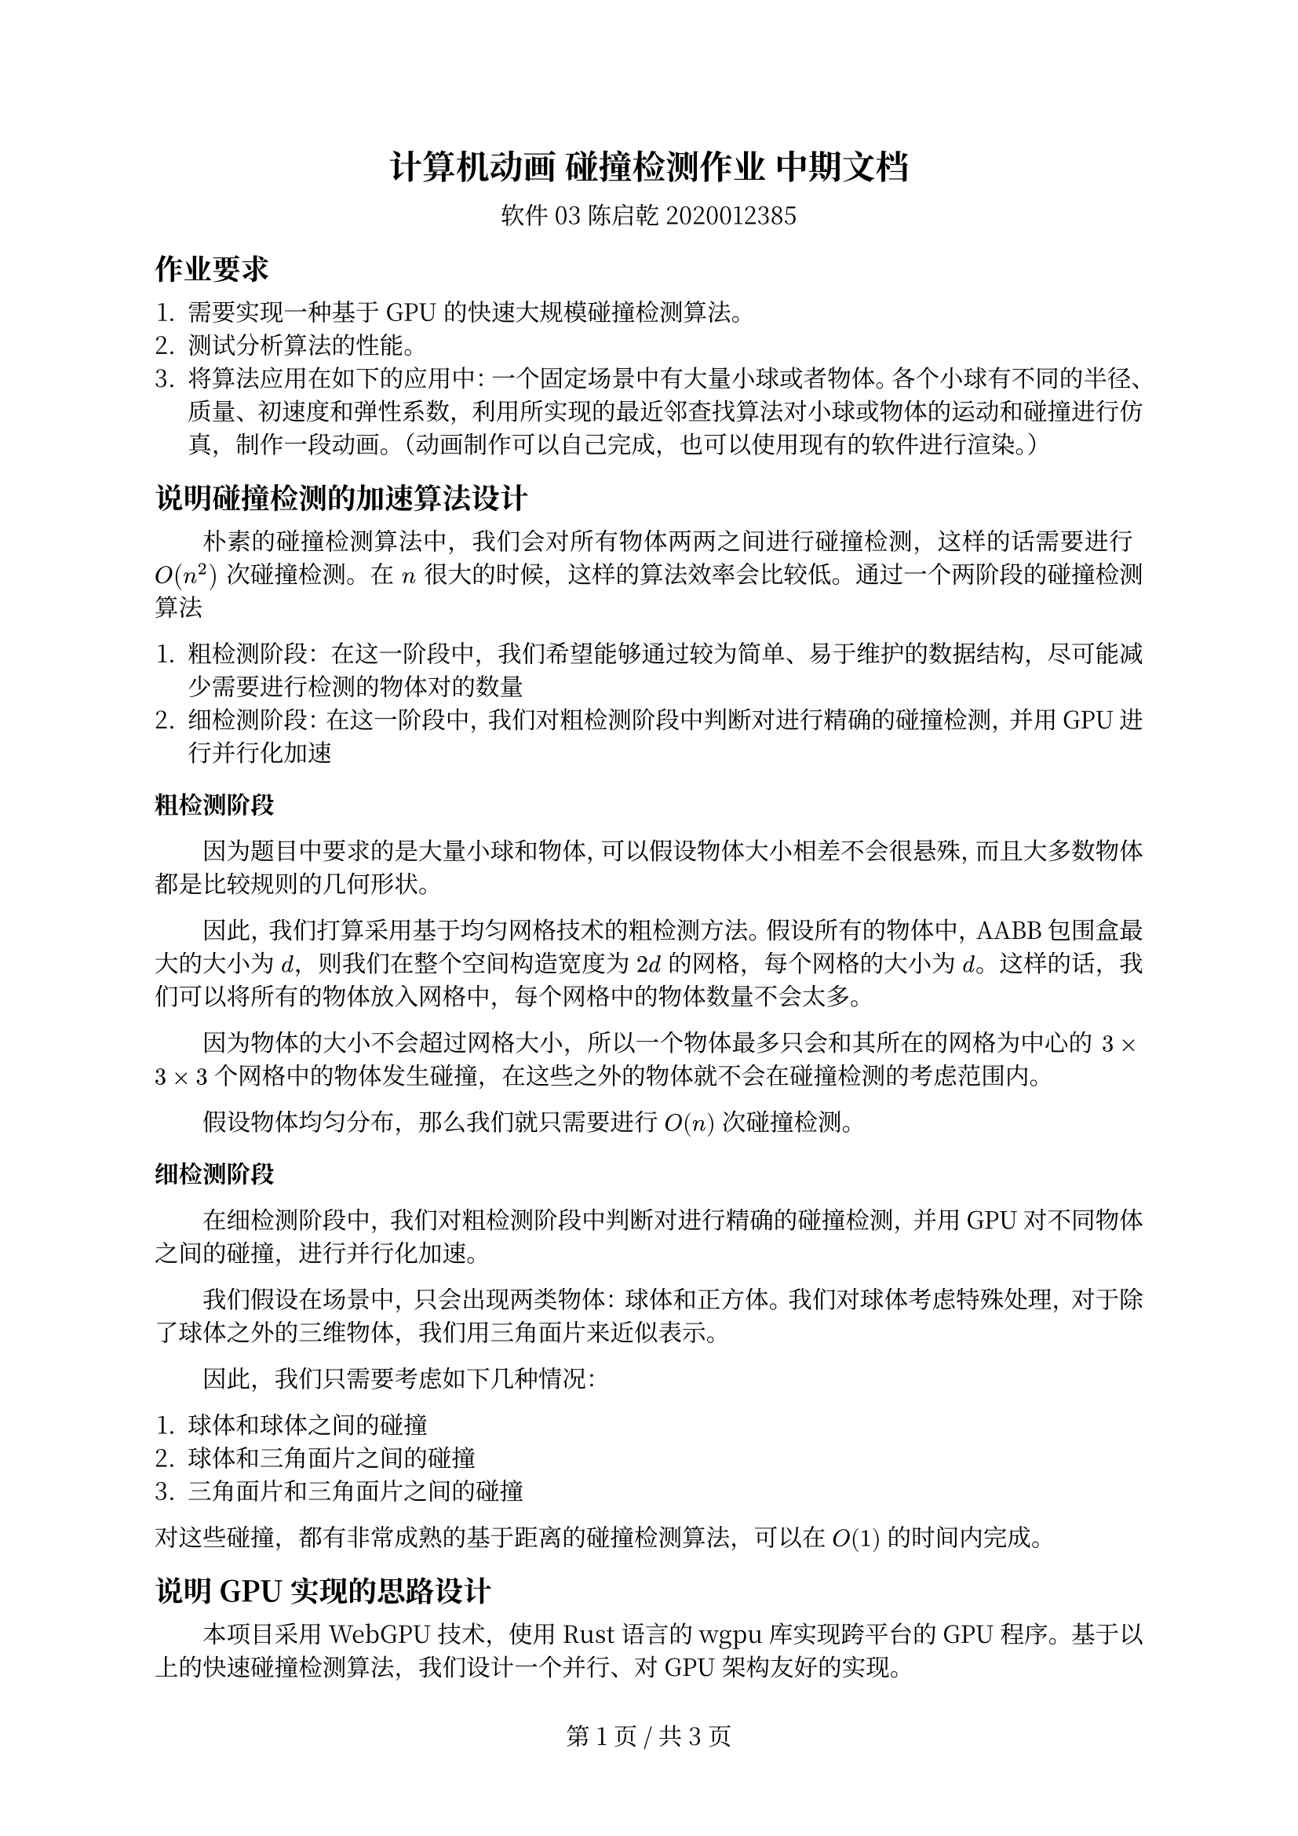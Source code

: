 #set text(
  11pt,
  font: "Noto Serif CJK SC"
)

#let f-par = {
  v(-1em)
  box()
}

#set par(
  first-line-indent: 2em, justify: true
)


#set page(
  footer: [
    #align(center,
      counter(page).display("第 1 页 / 共 1 页", both: true)
    )
  ]
)

#show heading: it => {
  it
  f-par
}

#show heading.where(level: 1): it => align(center, it)

= 计算机动画 碰撞检测作业 中期文档

#align(center,
  [软件03 陈启乾 2020012385]
)

== 作业要求

+ 需要实现一种基于 GPU 的快速大规模碰撞检测算法。
+ 测试分析算法的性能。
+ 将算法应用在如下的应用中：一个固定场景中有大量小球或者物体。各个小球有不同的半径、质量、初速度和弹性系数，利用所实现的最近邻查找算法对小球或物体的运动和碰撞进行仿真，制作一段动画。（动画制作可以自己完成，也可以使用现有的软件进行渲染。）

== 说明碰撞检测的加速算法设计

朴素的碰撞检测算法中，我们会对所有物体两两之间进行碰撞检测，这样的话需要进行 $O(n^2)$ 次碰撞检测。在 $n$ 很大的时候，这样的算法效率会比较低。通过一个两阶段的碰撞检测算法

+ 粗检测阶段：在这一阶段中，我们希望能够通过较为简单、易于维护的数据结构，尽可能减少需要进行检测的物体对的数量
+ 细检测阶段：在这一阶段中，我们对粗检测阶段中判断对进行精确的碰撞检测，并用 GPU 进行并行化加速

=== 粗检测阶段

因为题目中要求的是大量小球和物体，可以假设物体大小相差不会很悬殊，而且大多数物体都是比较规则的几何形状。

因此，我们打算采用基于均匀网格技术的粗检测方法。假设所有的物体中，AABB 包围盒最大的大小为 $d$，则我们在整个空间构造宽度为 $2d$ 的网格，每个网格的大小为 $d$。这样的话，我们可以将所有的物体放入网格中，每个网格中的物体数量不会太多。

因为物体的大小不会超过网格大小，所以一个物体最多只会和其所在的网格为中心的 $3 times 3 times 3$ 个网格中的物体发生碰撞，在这些之外的物体就不会在碰撞检测的考虑范围内。

假设物体均匀分布，那么我们就只需要进行 $O(n)$ 次碰撞检测。

=== 细检测阶段

在细检测阶段中，我们对粗检测阶段中判断对进行精确的碰撞检测，并用 GPU 对不同物体之间的碰撞，进行并行化加速。

我们假设在场景中，只会出现两类物体：球体和正方体。我们对球体考虑特殊处理，对于除了球体之外的三维物体，我们用三角面片来近似表示。

因此，我们只需要考虑如下几种情况：

+ 球体和球体之间的碰撞
+ 球体和三角面片之间的碰撞
+ 三角面片和三角面片之间的碰撞

对这些碰撞，都有非常成熟的基于距离的碰撞检测算法，可以在 $O(1)$ 的时间内完成。

== 说明 GPU 实现的思路设计

本项目采用 WebGPU 技术，使用 Rust 语言的 wgpu 库实现跨平台的 GPU 程序。基于以上的快速碰撞检测算法，我们设计一个并行、对 GPU 架构友好的实现。

在粗检测阶段，我们希望维护一个索引数组，在索引数组中，我们把所有物体的索引按照其所在的网格进行排序；除此之外，我们还希望维护每一个网格在索引数组中的起始位置和终止位置。

具体来说，假设共有 $N$ 个物体，$m$ 个网格。

我们需要维护长度为 $N$ 的索引数组 $"index"[i]$。我们希望 $"index"[i] eq.not "index"[j],forall i eq.not j$ 而且 $forall i, 0 <= "index"[i] < N$。

我们还需要维护两个数组 $"start"[i]$ 和 $"end"[i]$，其中 $0 <= i < m$，表示第 $i$ 个网格中的物体在物体数组中的起始位置和终止位置，并且应该满足 $"end"[i-1] = "start"[i]$ 且 $"end"[m-1] = N$，这个时候满足 $forall i, forall "start"[i] <= j < "end"[i], "第" j "个物体在第" i "个网格中"$。

在每次更新的时候，实现步骤如下：

+ 以 Thread Group 为计算的单元，对网格并行处理。对每个网格，我们会并行计算每个网格中的物体，经过位置的更新后所在的网格的编号。

+ 接下来我们需要计算每个网格中的物体的个数，构建 start 和 end 数组。我们维护全局的 size ，然后利用 atomic 算子去计算全局的 size。

+ 接下来我们把对应的索引填入到索引数组的对应的位置。这个我们通过分块计算前缀和来计算得到每个位置所在。

在细检测阶段，我们仍然以 Thread Group 为计算的单元，对网格并行处理。对每个网格中的所有元素，我们遍历其周围网格的所有元素，在 GPU 上进行具体的碰撞检测算法。



#pagebreak()


== 参考文献

+ R. Weller, “A Brief Overview of Collision Detection,” in New Geometric Data Structures for Collision Detection and Haptics, R. Weller, Ed., in Springer Series on Touch and Haptic Systems. , Heidelberg: Springer International Publishing, 2013, pp. 9–46. doi: 10.1007/978-3-319-01020-5_2.
+ 用 39 行 Taichi 代码加速 GPU 粒子碰撞检测: https://zhuanlan.zhihu.com/p/563182093
+ 空间划分算法优化碰撞检测研究: https://blog.csdn.net/yhn19951008/article/details/119899092
+ wgpu - Rust: https://docs.rs/wgpu/latest/wgpu/